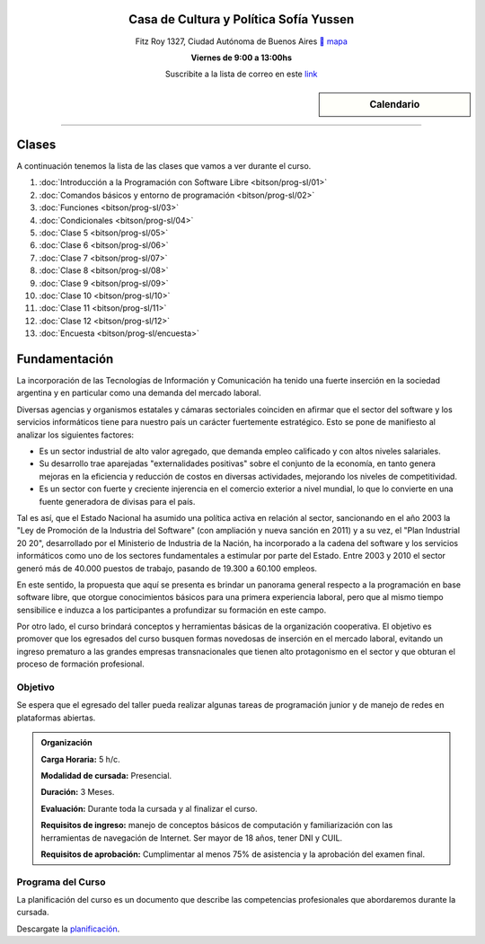 .. title: Programación con Software Libre
.. slug: bitson/prog-sl
.. date: 2015-08-25 13:27:56 UTC-03:00
.. tags:
.. category:
.. link:
.. description:
.. type: text

.. class:: align-center

Casa de Cultura y Política Sofía Yussen
=======================================

.. class:: lead

    Fitz Roy 1327, Ciudad Autónoma de Buenos Aires ` mapa <http://www.openstreetmap.org/#map=19/-34.58737/-58.43959&layers=N>`_

    **Viernes de 9:00 a 13:00hs**

    Suscribite a la lista de correo en este `link
    <http://listas.bitson.com.ar/listinfo/programacion>`_


.. sidebar:: Calendario

    .. raw:: html

        <iframe src="https://www.google.com/calendar/embed?showTitle=0&amp;showNav=0&amp;showDate=0&amp;showPrint=0&amp;showTabs=0&amp;showCalendars=0&amp;showTz=0&amp;mode=AGENDA&amp;height=300&amp;wkst=1&amp;bgcolor=%23FFFFFF&amp;src=bitson.com.ar_4q1rmttvbi5q0t59356884v4vc%40group.calendar.google.com&amp;color=%2342104A&amp;ctz=America%2FArgentina%2FBuenos_Aires"
        style=" border-width:0 " width="400" height="300" frameborder="0"
        scrolling="no"></iframe>


----


Clases
======

A continuación tenemos la lista de las clases que vamos a ver durante el curso.

#. :doc:`Introducción a la Programación con Software Libre <bitson/prog-sl/01>`
#. :doc:`Comandos básicos y entorno de programación <bitson/prog-sl/02>`
#. :doc:`Funciones <bitson/prog-sl/03>`
#. :doc:`Condicionales <bitson/prog-sl/04>`
#. :doc:`Clase 5 <bitson/prog-sl/05>`
#. :doc:`Clase 6 <bitson/prog-sl/06>`
#. :doc:`Clase 7 <bitson/prog-sl/07>`
#. :doc:`Clase 8 <bitson/prog-sl/08>`
#. :doc:`Clase 9 <bitson/prog-sl/09>`
#. :doc:`Clase 10 <bitson/prog-sl/10>`
#. :doc:`Clase 11 <bitson/prog-sl/11>`
#. :doc:`Clase 12 <bitson/prog-sl/12>`
#. :doc:`Encuesta <bitson/prog-sl/encuesta>`


Fundamentación
==============

La incorporación de las Tecnologías de Información y Comunicación ha tenido una
fuerte inserción en la sociedad argentina y en particular como una demanda del
mercado laboral.

Diversas agencias y organismos estatales y cámaras sectoriales coinciden en
afirmar que el sector del software y los servicios informáticos tiene para
nuestro país un carácter fuertemente estratégico. Esto se pone de manifiesto al
analizar los siguientes factores:

* Es un sector industrial de alto valor agregado, que demanda empleo calificado y con altos niveles salariales.
* Su desarrollo trae aparejadas "externalidades positivas" sobre el conjunto de la economía, en tanto genera mejoras en la eficiencia y reducción de costos en diversas actividades, mejorando los niveles de competitividad.
* Es un sector con fuerte y creciente injerencia en el comercio exterior a nivel mundial, lo que lo convierte en una fuente generadora de divisas para el país.

Tal es así, que el Estado Nacional ha asumido una política activa en relación al
sector, sancionando en el año 2003 la "Ley de Promoción de la Industria del
Software" (con ampliación y nueva sanción en 2011) y a su vez, el "Plan
Industrial 20 20", desarrollado por el Ministerio de Industria de la Nación, ha
incorporado a la cadena del software y los servicios informáticos como uno de
los sectores fundamentales a estimular por parte del Estado. Entre 2003 y 2010
el sector generó más de 40.000 puestos de trabajo, pasando de 19.300 a 60.100
empleos.

En este sentido, la propuesta que aquí se presenta es brindar un panorama
general respecto a la programación en base software libre, que otorgue
conocimientos básicos para una primera experiencia laboral, pero que al mismo
tiempo sensibilice e induzca a los participantes a profundizar su formación en
este campo.

Por otro lado, el curso brindará conceptos y herramientas básicas de la
organización cooperativa. El objetivo es promover que los egresados del curso
busquen formas novedosas de inserción en el mercado laboral, evitando un ingreso
prematuro a las grandes empresas transnacionales que tienen alto protagonismo en
el sector y que obturan el proceso de formación profesional.



.. class:: col-md-6

Objetivo
--------

Se espera que el egresado del taller pueda realizar algunas tareas de programación junior y de manejo de redes en plataformas abiertas.

.. admonition:: Organización

    **Carga Horaria:** 5 h/c.

    **Modalidad de cursada:** Presencial.

    **Duración:** 3 Meses.

    **Evaluación:** Durante toda la cursada y al finalizar el curso.

    **Requisitos de ingreso:** manejo de conceptos básicos de computación y
    familiarización con las herramientas de navegación de Internet. Ser mayor de
    18 años, tener DNI y CUIL.

    **Requisitos de aprobación:** Cumplimentar al menos 75% de asistencia y la
    aprobación del examen final.


.. class:: col-md-6

Programa del Curso
------------------

La planificación del curso es un documento que describe las competencias
profesionales que abordaremos durante la cursada.

Descargate la planificación_.

.. _planificación: /prog-sl/planificacion.pdf
